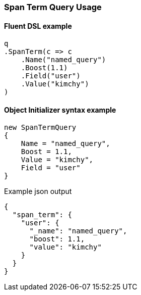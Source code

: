 :ref_current: https://www.elastic.co/guide/en/elasticsearch/reference/7.6

:github: https://github.com/elastic/elasticsearch-net

:nuget: https://www.nuget.org/packages

////
IMPORTANT NOTE
==============
This file has been generated from https://github.com/elastic/elasticsearch-net/tree/7.x/src/Tests/Tests/QueryDsl/Span/Term/SpanTermQueryUsageTests.cs. 
If you wish to submit a PR for any spelling mistakes, typos or grammatical errors for this file,
please modify the original csharp file found at the link and submit the PR with that change. Thanks!
////

[[span-term-query-usage]]
=== Span Term Query Usage

==== Fluent DSL example

[source,csharp]
----
q
.SpanTerm(c => c
    .Name("named_query")
    .Boost(1.1)
    .Field("user")
    .Value("kimchy")
)
----

==== Object Initializer syntax example

[source,csharp]
----
new SpanTermQuery
{
    Name = "named_query",
    Boost = 1.1,
    Value = "kimchy",
    Field = "user"
}
----

[source,javascript]
.Example json output
----
{
  "span_term": {
    "user": {
      "_name": "named_query",
      "boost": 1.1,
      "value": "kimchy"
    }
  }
}
----

